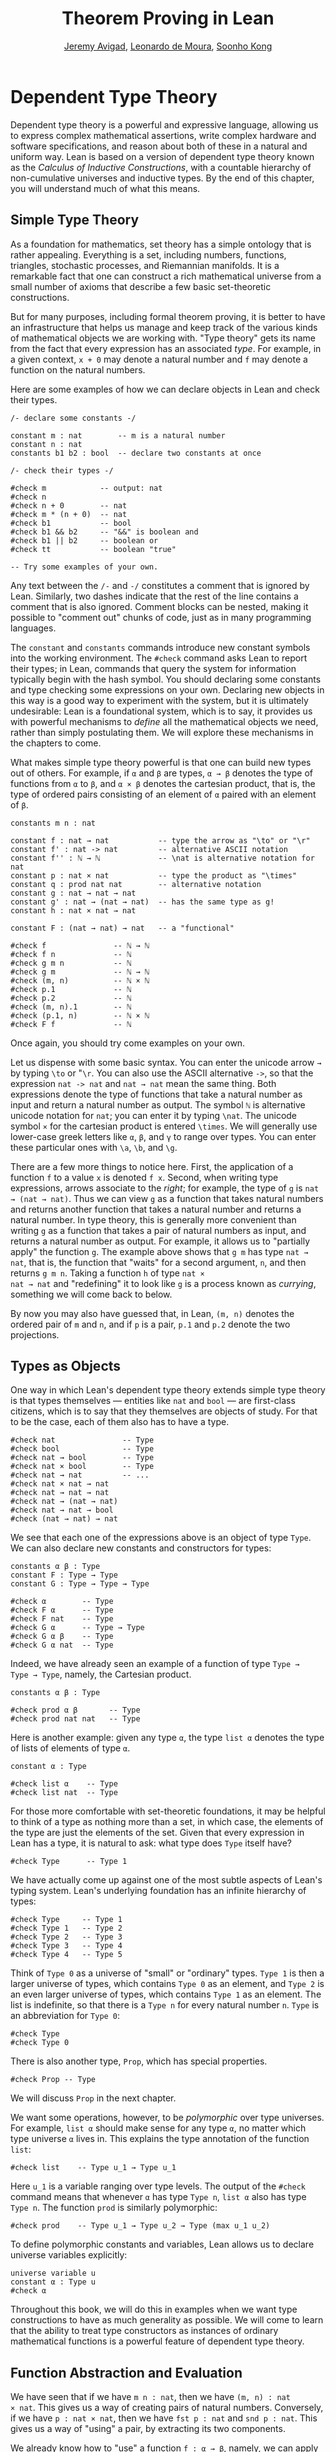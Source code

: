 #+Title: Theorem Proving in Lean
#+Author: [[http://www.andrew.cmu.edu/user/avigad][Jeremy Avigad]], [[http://leodemoura.github.io][Leonardo de Moura]], [[http://www.cs.cmu.edu/~soonhok][Soonho Kong]]

# TODO: since there is more in init now, we no longer discuss import
# here. So we have to do it later.

* Dependent Type Theory
:PROPERTIES:
  :CUSTOM_ID: Dependent_Type_Theory
:END:

Dependent type theory is a powerful and expressive language, allowing
us to express complex mathematical assertions, write complex hardware
and software specifications, and reason about both of these in a
natural and uniform way. Lean is based on a version of dependent type
theory known as the /Calculus of Inductive Constructions/, with a
countable hierarchy of non-cumulative universes and inductive
types. By the end of this chapter, you will understand much of what
this means.

** Simple Type Theory

As a foundation for mathematics, set theory has a simple ontology that
is rather appealing. Everything is a set, including numbers,
functions, triangles, stochastic processes, and Riemannian
manifolds. It is a remarkable fact that one can construct a rich
mathematical universe from a small number of axioms that describe a
few basic set-theoretic constructions.

But for many purposes, including formal theorem proving, it is better
to have an infrastructure that helps us manage and keep track of the
various kinds of mathematical objects we are working with. "Type
theory" gets its name from the fact that every expression has an
associated /type/. For example, in a given context, =x + 0= may
denote a natural number and =f= may denote a function on the natural
numbers.

Here are some examples of how we can declare objects in Lean and
check their types.
#+BEGIN_SRC lean
/- declare some constants -/

constant m : nat        -- m is a natural number
constant n : nat
constants b1 b2 : bool  -- declare two constants at once

/- check their types -/

#check m            -- output: nat
#check n
#check n + 0        -- nat
#check m * (n + 0)  -- nat
#check b1           -- bool
#check b1 && b2     -- "&&" is boolean and
#check b1 || b2     -- boolean or
#check tt           -- boolean "true"

-- Try some examples of your own.
#+END_SRC

Any text between the =/-= and =-/= constitutes a comment that is
ignored by Lean. Similarly, two dashes indicate that the rest of the
line contains a comment that is also ignored. Comment blocks can be
nested, making it possible to "comment out" chunks of code, just as in
many programming languages.

The =constant= and =constants= commands introduce new constant symbols
into the working environment. The =#check= command asks Lean to report
their types; in Lean, commands that query the system for information
typically begin with the hash symbol. You should declaring some
constants and type checking some expressions on your own. Declaring
new objects in this way is a good way to experiment with the system,
but it is ultimately undesirable: Lean is a foundational system, which
is to say, it provides us with powerful mechanisms to /define/ all the
mathematical objects we need, rather than simply postulating them. We
will explore these mechanisms in the chapters to come.

What makes simple type theory powerful is that one can build new types
out of others. For example, if =α= and =β= are types, =α → β= denotes
the type of functions from =α= to =β=, and =α × β= denotes the cartesian
product, that is, the type of ordered pairs consisting of an element
of =α= paired with an element of =β=.
#+BEGIN_SRC lean
constants m n : nat

constant f : nat → nat           -- type the arrow as "\to" or "\r"
constant f' : nat -> nat         -- alternative ASCII notation
constant f'' : ℕ → ℕ             -- \nat is alternative notation for nat
constant p : nat × nat           -- type the product as "\times"
constant q : prod nat nat        -- alternative notation
constant g : nat → nat → nat
constant g' : nat → (nat → nat)  -- has the same type as g!
constant h : nat × nat → nat

constant F : (nat → nat) → nat   -- a "functional"

#check f               -- ℕ → ℕ
#check f n             -- ℕ
#check g m n           -- ℕ
#check g m             -- ℕ → ℕ
#check (m, n)          -- ℕ × ℕ
#check p.1             -- ℕ
#check p.2             -- ℕ
#check (m, n).1        -- ℕ
#check (p.1, n)        -- ℕ × ℕ
#check F f             -- ℕ
#+END_SRC
Once again, you should try come examples on your own.

Let us dispense with some basic syntax. You can enter the unicode
arrow =→= by typing =\to= or "=\r=. You can also use the ASCII
alternative =->=, so that the expression =nat -> nat= and =nat → nat=
mean the same thing. Both expressions denote the type of functions
that take a natural number as input and return a natural number as
output. The symbol =ℕ= is alternative unicode notation for =nat=; you
can enter it by typing =\nat=. The unicode symbol =×= for the
cartesian product is entered =\times=. We will generally use lower-case
greek letters like =α=, =β=, and =γ= to range over types. You can
enter these particular ones with =\a=, =\b=, and =\g=.

There are a few more things to notice here. First, the
application of a function =f= to a value =x= is denoted =f x=. Second,
when writing type expressions, arrows associate to the /right/; for
example, the type of =g= is =nat → (nat → nat)=. Thus we can view =g=
as a function that takes natural numbers and returns another function
that takes a natural number and returns a natural number. In type
theory, this is generally more convenient than writing =g= as a
function that takes a pair of natural numbers as input, and returns a
natural number as output. For example, it allows us to "partially
apply" the function =g=. The example above shows that =g m= has type
=nat → nat=, that is, the function that "waits" for a second argument,
=n=, and then returns =g m n=. Taking a function =h= of type =nat ×
nat → nat= and "redefining" it to look like =g= is a process known as
/currying/, something we will come back to below.

By now you may also have guessed that, in Lean, =(m, n)= denotes the
ordered pair of =m= and =n=, and if =p= is a pair, =p.1= and =p.2=
denote the two projections.

** Types as Objects

One way in which Lean's dependent type theory extends simple type
theory is that types themselves --- entities like =nat= and =bool= ---
are first-class citizens, which is to say that they themselves are
objects of study. For that to be the case, each of them also has to
have a type.
#+BEGIN_SRC lean
#check nat               -- Type
#check bool              -- Type
#check nat → bool        -- Type
#check nat × bool        -- Type
#check nat → nat         -- ...
#check nat × nat → nat
#check nat → nat → nat
#check nat → (nat → nat)
#check nat → nat → bool
#check (nat → nat) → nat
#+END_SRC

We see that each one of the expressions above is an object of type
=Type=.  We can also declare new constants and constructors for types:
#+BEGIN_SRC lean
constants α β : Type
constant F : Type → Type
constant G : Type → Type → Type

#check α        -- Type
#check F α      -- Type
#check F nat    -- Type
#check G α      -- Type → Type
#check G α β    -- Type
#check G α nat  -- Type
#+END_SRC
Indeed, we have already seen an example of a function of type =Type →
Type → Type=, namely, the Cartesian product.
#+BEGIN_SRC lean
constants α β : Type

#check prod α β       -- Type
#check prod nat nat   -- Type
#+END_SRC
Here is another example: given any type =α=, the type =list α= denotes
the type of lists of elements of type =α=.
#+BEGIN_SRC lean
constant α : Type

#check list α    -- Type
#check list nat  -- Type
#+END_SRC

For those more comfortable with set-theoretic foundations, it may be
helpful to think of a type as nothing more than a set, in which case,
the elements of the type are just the elements of the set. Given that
every expression in Lean has a type, it is natural to ask: what type
does =Type= itself have?
#+BEGIN_SRC lean
#check Type      -- Type 1
#+END_SRC
We have actually come up against one of the most subtle aspects of
Lean's typing system. Lean's underlying foundation has an infinite
hierarchy of types:
#+BEGIN_SRC lean
#check Type     -- Type 1
#check Type 1   -- Type 2
#check Type 2   -- Type 3
#check Type 3   -- Type 4
#check Type 4   -- Type 5
#+END_SRC
Think of =Type 0= as a universe of "small" or "ordinary" types.
=Type 1= is then a larger universe of types, which contains =Type 0= as an
element, and =Type 2= is an even larger universe of types, which
contains =Type 1= as an element. The list is indefinite, so that there
is a =Type n= for every natural number =n=. =Type= is an abbreviation
for =Type 0=:
#+BEGIN_SRC lean
#check Type
#check Type 0
#+END_SRC
There is also another type, =Prop=, which has special properties.
#+BEGIN_SRC lean
#check Prop -- Type
#+END_SRC
We will discuss =Prop= in the next chapter.

We want some operations, however, to be /polymorphic/ over type
universes. For example, =list α= should make sense for any type =α=,
no matter which type universe =α= lives in. This explains the type
annotation of the function =list=:
#+BEGIN_SRC lean
#check list    -- Type u_1 → Type u_1
#+END_SRC
Here =u_1= is a variable ranging over type levels. The output of the
=#check= command means that whenever =α= has type =Type n=, =list α=
also has type =Type n=. The function =prod= is similarly polymorphic:
#+BEGIN_SRC lean
#check prod    -- Type u_1 → Type u_2 → Type (max u_1 u_2)
#+END_SRC
To define polymorphic constants and variables, Lean allows us to
declare universe variables explicitly:
#+BEGIN_SRC lean
universe variable u
constant α : Type u
#check α
#+END_SRC
Throughout this book, we will do this in examples when we want type
constructions to have as much generality as possible. We will come to
learn that the ability to treat type constructors as instances of
ordinary mathematical functions is a powerful feature of dependent
type theory.

** Function Abstraction and Evaluation

We have seen that if we have =m n : nat=, then we have =(m, n) : nat
× nat=. This gives us a way of creating pairs of natural numbers.
Conversely, if we have =p : nat × nat=, then we have =fst p : nat= and
=snd p : nat=. This gives us a way of "using" a pair, by extracting its
two components.

We already know how to "use" a function =f : α → β=, namely, we can
apply it to an element =a : α= to obtain =f a : β=. But how do we
create a function from another expression?

The companion to application is a process known as "abstraction," or
"lambda abstraction." Suppose that by temporarily postulating a
variable =x : α= we can construct an expression =t : β=. Then the
expression =fun x : α, t=, or, equivalently, =λ x : α, t=, is an object
of type =α → β=. Think of this as the function from =α= to =β= which
maps any value =x= to the value =t=, which depends on =x=. For
example, in mathematics it is common to say "let =f= be the function
which maps any natural number =x= to =x + 5=." The expression =λ x :
nat, x + 5= is just a symbolic representation of the right-hand side
of this assignment.
#+BEGIN_SRC lean
#check fun x : nat, x + 5
#check λ x : nat, x + 5
#+END_SRC
Here are some more abstract examples:
#+BEGIN_SRC lean
constants α β  : Type
constants a1 a2 : α
constants b1 b2 : β

constant f : α → α
constant g : α → β
constant h : α → β → α
constant p : α → α → bool

#check fun x : α, f x                      -- α → α
#check λ x : α, f x                        -- α → α
#check λ x : α, f (f x)                    -- α → α
#check λ x : α, h x b1                     -- α → α
#check λ y : β, h a1 y                     -- β → α
#check λ x : α, p (f (f x)) (h (f a1) b2)  -- α → bool
#check λ x : α, λ y : β, h (f x) y         -- α → β → α
#check λ (x : α) (y : β), h (f x) y        -- α → β → α
#check λ x y, h (f x) y                    -- α → β → α
#+END_SRC
Lean interprets the final three examples as the same expression; in
the last expression, Lean infers the type of =x= and =y= from the
types of =f= and =h=.

Try writing some expressions on your own. Some mathematically common
examples of operations of functions can be described in terms of
lambda abstraction:
#+BEGIN_SRC lean
constants α β γ : Type
constant f : α → β
constant g : β → γ
constant b : β

#check λ x : α, x        -- α → α
#check λ x : α, b        -- α → β
#check λ x : α, g (f x)  -- α → γ
#check λ x, g (f x)
#+END_SRC
Think about what these expressions mean. The expression =λ x : α, x=
denotes the identity function on =α=, the expression =λ x : α, b=
denotes the constant function that always returns =b=, and =λ x : α, g
(f x)=, denotes the composition of =f= and =g=. We can, in general,
leave off the type annotations on the variable and let Lean infer it
for us. So, for example, we can write =λ x, g (f x)= instead of =λ x :
α, g (f x)=.

We can abstract over any of the constants in the previous definitions:
#+BEGIN_SRC lean
constants α β γ : Type
constant f : α → β
constant g : β → γ
constant b : β

-- BEGIN
#check λ b : β, λ x : α, x     -- β → α → α
#check λ (b : β) (x : α), x    -- β → α → α
#check λ (g : β → γ) (f : α → β) (x : α), g (f x)
                              -- (β → γ) → (α → β) → α → γ
-- END
#+END_SRC
Lean lets us combine lambdas, so the second example is equivalent to
the first. We can even abstract over the type:
#+BEGIN_SRC lean
constants α β γ : Type
constant f : α → β
constant g : β → γ
constant b : β

-- BEGIN
#check λ (α β : Type) (b : β) (x : α), x
#check λ (α β γ : Type) (g : β → γ) (f : α → β) (x : α), g (f x)
-- END
#+END_SRC
The last expression, for example, denotes the function that takes
three types, =α=, =β=, and =γ=, and two functions, =g : β → γ= and
=f : α → β=, and returns the composition of =g= and =f=. (Making sense
of the type of this function requires an understanding of dependent
products, which we will explain below.) Within a lambda expression =λ
x : α, t=, the variable =x= is a "bound variable": it is really a
placeholder, whose "scope" does not extend beyond =t=. For example,
the variable =b= in the expression =λ (b : β) (x : α), x= has nothing
to do with the constant =b= declared earlier. In fact, the expression
denotes the same function as =λ (u : β) (z : α), z=. Formally, the
expressions that are the same up to a renaming of bound variables are
called /alpha equivalent/, and are considered "the same." Lean
recognizes this equivalence.

Notice that applying a term =t : α → β= to a term =s : α= yields an
expression =t s : β=. Returning to the previous example and renaming
bound variables for clarity, notice the types of the following
expressions:
#+BEGIN_SRC lean
constants α β γ : Type
constant f : α → β
constant g : β → γ
constant h : α → α
constants (a : α) (b : β)

#check (λ x : α, x) a                -- α
#check (λ x : α, b) a                -- β
#check (λ x : α, b) (h a)            -- β
#check (λ x : α, g (f x)) (h (h a))  -- γ

#check (λ (v : β → γ) (u : α → β) x, v (u x)) g f a   -- γ

#check (λ (Q R S : Type) (v : R → S) (u : Q → R) (x : Q),
        v (u x)) α β γ g f a        -- γ
#+END_SRC
As expected, the expression =(λ x : α, x) a= has type =α=. In fact,
more should be true: applying the expression =(λ x : α, x)= to =a=
should "return" the value =a=. And, indeed, it does:
#+BEGIN_SRC lean
constants α β γ : Type
constant f : α → β
constant g : β → γ
constant h : α → α
constants (a : α) (b : β)

#reduce (λ x : α, x) a                -- a
#reduce (λ x : α, b) a                -- b
#reduce (λ x : α, b) (h a)            -- b
#reduce (λ x : α, g (f x)) a          -- g (f a)

#reduce (λ (v : β → γ) (u : α → β) x, v (u x)) g f a   -- g (f a)

#reduce (λ (Q R S : Type) (v : R → S) (u : Q → R) (x : Q),
       v (u x)) α β γ g f a        -- g (f a)
#+END_SRC
The command =#reduce= tells Lean to evaluate an expression by
/reducing/ it to normal form, which is to say, carrying out all the
computational reductions that are sanctioned by the underlying
logic. The process of simplifying an expression =(λ x, t)s= to
=t[s/x]= -- that is, =t= with =s= substituted for the variable =x= --
is known as /beta reduction/, and two terms that beta reduce to a
common term are called /beta equivalent/. But the =#reduce= command
carries out other forms of reduction as well:
#+BEGIN_SRC lean
constants m n : nat
constant b : bool

#print "reducing pairs"
#reduce (m, n).1        -- m
#reduce (m, n).2        -- n

#print "reducing boolean expressions"
#reduce tt && ff        -- ff
#reduce b && ff         -- ff

#print "reducing arithmetic expressions"
#reduce n + 0           -- n
#reduce n + 2           -- nat.succ (nat.succ n)
#reduce 2 + 3           -- 5
#+END_SRC
In a later chapter, we will explain how these terms are evaluated. For
now, we only wish to emphasize that this is an important feature of
dependent type theory: every term has a computational behavior, and
supports a notion of reduction, or /normalization/. In principle, two
terms that reduce to the same value are called /definitionally
equal/. They are considered "the same" by the underlying logical
framework, and Lean does its best to recognize and support these
identifications.

It is this computational behavior that makes it possible to use Lean
as a programming language as well. Indeed, Lean extracts bytecode from
terms an a computationally pure fragment of the logical framework, and
can evaluate them quite efficiently:
#+BEGIN_SRC lean
#eval 12345 * 54321
#+END_SRC
In contrast, the =#reduce= command relies on Lean's trusted kernel,
the part of Lean that is responsible for checking and verifying the
correctness of expressions and proofs. As such, the =#reduce= command
is more trustworthy, but far less efficient. We will have more to say
about =#eval= in [[file:11_Axioms_and_Computation.org::#Axioms_and_Computation][Chapter 11]], and it will plays a central role in
[[https://leanprover.github.io/programming_in_lean][Programming in Lean]]. In this tutorial, however, we will generally rely
on =#reduce= instead.

** Introducing Definitions
:PROPERTIES:
  :CUSTOM_ID: Introducing_Definitions
:END:

As we have noted above, declaring constants in the Lean environment is
a good way to postulate new objects to experiment with, but most of
the time what we really want to do is /define/ objects in Lean
and prove things about them. The =definition= command provides one
important way of defining new objects.
#+BEGIN_SRC lean
definition foo : (ℕ → ℕ) → ℕ := λ f, f 0

#check foo    -- ℕ
#print foo    -- λ (f : ℕ → ℕ), f 0
#+END_SRC
We can omit the type when Lean has enough information to infer it:
#+BEGIN_SRC lean
definition foo' := λ f : ℕ → ℕ, f 0
#+END_SRC
The general form of a definition is ~definition foo : T := bar~. Lean
can usually infer the type =T=, but it is often a good idea to write
it explicitly. This clarifies your intention, and Lean will flag an
error if the right-hand side of the definition does not have the right
type.

Because function definitions are so common, Lean provides the
shorthand =def= for =definition=. It also allows us to use an
alternative format which puts the abstracted variables before the
colon and omits the lambda:
#+BEGIN_SRC lean
def double (x : ℕ) : ℕ := x + x
#print double
#check double 3
#reduce double 3    -- 6

def square (x : ℕ) := x * x
#print square
#check square 3
#reduce square 3    -- 9

def do_twice (f : ℕ → ℕ) (x : ℕ) : ℕ := f (f x)

#reduce do_twice double 2    -- 8
#+END_SRC
These definitions are equivalent to the following:
#+BEGIN_SRC lean
def double : ℕ → ℕ := λ x, x + x
def square : ℕ → ℕ := λ x, x * x
def do_twice : (ℕ → ℕ) → ℕ → ℕ := λ f x, f (f x)
#+END_SRC
We can even use this approach to specify arguments that are types:
#+BEGIN_SRC lean
def compose (α β γ : Type) (g : β → γ) (f : α → β) (x : α) : γ :=
g (f x)
#+END_SRC
As an exercise, we encourage you to use =do_twice= and =double= to
define functions that quadruple their input, and multiply the input
by 8. As a further exercise, we encourage you to try defining a
function
=Do_Twice : ((ℕ → ℕ) → (ℕ → ℕ)) → (ℕ → ℕ) → (ℕ → ℕ)=
which iterates /its/ argument twice, so that =Do_Twice do_twice= a
function which iterates /its/ input four times, and evaluate
=Do_Twice do_twice double 2=.

Above, we discussed the process of "currying" a function, that is,
taking a function =f (a, b)= that takes an ordered pair as an
argument, and recasting it as a function =f' a b= that takes two
arguments successively. As another exercise, we encourage you to
complete the following definitions, which "curry" and "uncurry" a
function.
#+BEGIN_SRC lean
def curry (α β γ : Type) (f : α × β → γ) : α → β → γ := sorry

def uncurry (α β γ : Type) (f : α → β → γ) : α × β → γ := sorry
#+END_SRC

** Local Definitions

Lean also allows you to introduce "local" definitions using the =let=
construct. The expression ~let a := t1 in t2~ is definitionally equal to
the result of replacing every occurrence of =a= in =t2= by =t1=.
#+BEGIN_SRC lean
#check let y := 2 + 2 in y * y   -- ℕ
#reduce  let y := 2 + 2 in y * y   -- 16

def t (x : ℕ) : ℕ :=
let y := x + x in y * y

#reduce t 2   -- 16
#+END_SRC
Here, =t= is definitionally equal to the term =(x + x) * (x + x)=.
You can combine multiple assignments in a single =let= statement:
#+BEGIN_SRC lean
#check let y := 2 + 2, z := y + y in z * z   -- 16
#reduce  let y := 2 + 2, z := y + y in z * z   -- 64
#+END_SRC

Notice that the meaning of the expression ~let a := t1 in t2~ is very
similar to the meaning of =(λ a, t2) t1=, but the two are not the
same. In the first expression, you should think of every instance of
=a= in =t2= as a syntactic abbreviation for =t1=. In the second
expression, =a= is a variable, and the expression =λ a, t2= has to make
sense independently of the value of =a=. The =let= construct is a
stronger means of abbreviation, and there are expressions of the form
~let a := t1 in t2~ that cannot be expressed as =(λ a, t2) t1=. As an
exercise, try to understand why the definition of =foo= below type
#checks, but the definition of =bar= does not.
#+BEGIN_SRC lean
def foo := let a := nat  in λ x : a, x + 2

/-
def bar := (λ a, λ x : a, x + 2) nat
-/
#+END_SRC

** Variables and Sections
:PROPERTIES:
  :CUSTOM_ID: Variables_and_Sections
:END:

This is a good place to introduce some organizational features of Lean
that are not a part of the axiomatic framework /per se/, but make it
possible to work in the framework more efficiently.

We have seen that the =constant= command allows us to declare new
objects, which then become part of the global context. Declaring new
objects in this way is somewhat crass. Lean enables us to /define/ all
of the mathematical objects we need, and /declaring/ new objects
willy-nilly is therefore somewhat lazy. In the words of Bertrand
Russell, it has all the advantages of theft over honest toil. We will
see in the next chapter that it is also somewhat dangerous: declaring
a new constant is tantamount to declaring an axiomatic extension of
our foundational system, and may result in inconsistency.

So far, in this tutorial, we have used the =constant= command to
create "arbitrary" objects to work with in our examples. For example,
we have declared types =α=, =β=, and =γ= to populate our context. This
can be avoided, using implicit or explicit lambda abstraction in our
definitions to declare such objects "locally":
#+BEGIN_SRC lean
def compose (α β γ : Type) (g : β → γ) (f : α → β) (x : α) :
  γ := g (f x)

def do_twice (α : Type) (h : α → α) (x : α) : α := h (h x)

def do_thrice (α : Type) (h : α → α) (x : α) : α := h (h (h x))
#+END_SRC
Repeating declarations in this way can be tedious, however. Lean
provides us with the =variable= and =variables= commands to make such
declarations look global:
#+BEGIN_SRC lean
variables (α β γ : Type)

def compose (g : β → γ) (f : α → β) (x : α) : γ := g (f x)
def do_twice (h : α → α) (x : α) : α := h (h x)
def do_thrice (h : α → α) (x : α) : α := h (h (h x))
#+END_SRC
We can declare variables of any type, not just =Type= itself:
#+BEGIN_SRC lean
variables (α β γ : Type)
variables (g : β → γ) (f : α → β) (h : α → α)
variable x : α

def compose := g (f x)
def do_twice := h (h x)
def do_thrice := h (h (h x))

#print compose
#print do_twice
#print do_thrice
#+END_SRC
Printing them out shows that all three groups of definitions have
exactly the same effect.

The =variable= and =variables= commands look like the =constant= and
=constants= commands we have used above, but there is an important
difference. Rather than creating permanent entities, the former
commands simply instruct Lean to insert the declared variables as
bound variables in definitions that refer to them. Lean is smart
enough to figure out which variables are used explicitly or implicitly
in a definition. We can therefore proceed as though =α=, =β=, =γ=,
=g=, =f=, =h=, and =x= are fixed objects when we write our
definitions, and let Lean abstract the definitions for us
automatically.

When declared in this way, a variable stays in scope until the end of
the file we are working on, and we cannot declare another variable
with the same name. Sometimes, however, it is useful to limit the
scope of a variable. For that purpose, Lean provides the notion of a
=section=:
#+BEGIN_SRC lean
section useful
  variables (α β γ : Type)
  variables (g : β → γ) (f : α → β) (h : α → α)
  variable x : α

  def compose := g (f x)
  def do_twice := h (h x)
  def do_thrice := h (h (h x))
end useful
#+END_SRC
When the section is closed, the variables go out of scope, and become
nothing more than a distant memory.

You do not have to indent the lines within a section, since Lean
treats any string of returns, spaces, and tabs equivalently as
whitespace. Nor do you have to name a section, which is to say, you
can use an anonymous =section= / =end= pair. If you do name a section,
however, you have to close it using the same name. Sections can also
be nested, which allows you to declare new variables incrementally.

We will see in [[file:06_Interacting_with_Lean.org::#Interacting_with_Lean][Chapter 6]] that, as a scoping mechanism, sections govern
more than just variables; other commands have effects that are only
operant in the current section. Similarly, if we use the =open=
command inside a section, it only remains in effect until that section
is closed.

** Namespaces
:PROPERTIES:
  :CUSTOM_ID: Namespaces
:END:

Lean provides us with the ability to group definitions, notation, and
other information into nested, hierarchical /namespaces/:
#+BEGIN_SRC lean
namespace foo
  def a : ℕ := 5
  def f (x : ℕ) : ℕ := x + 7

  def fa : ℕ := f a
  def ffa : ℕ := f (f a)

  #print "inside foo"

  #check a
  #check f
  #check fa
  #check ffa
  #check foo.fa
end foo

#print "outside the namespace"

-- #check a  -- error
-- #check f  -- error
#check foo.a
#check foo.f
#check foo.fa
#check foo.ffa

open foo

#print "opened foo"

#check a
#check f
#check fa
#check foo.fa
#+END_SRC
When we declare that we are working in the namespace =foo=, every
identifier we declare has a full name with prefix "=foo.=" Within the
namespace, we can refer to identifiers by their shorter names, but
once we end the namespace, we have to use the longer names.

The =open= command brings the shorter names into the current
context. Often, when we import a theory file, we will want to open one or
more of the namespaces it contains, to have access to the short
identifiers, notations, and so on. But sometimes we will want to leave
this information hidden, for example, when they conflict with
identifiers and notations in another namespace we want to use. Thus
namespaces give us a way to manage our working environment.

For example, Lean groups definitions and theorems involving lists into
a namespace =list=.
#+BEGIN_SRC lean
#check list.nil
#check list.cons
#check list.append
#+END_SRC
We will discuss their types, below. The command =open list= allows us
to use the shorter names:
#+BEGIN_SRC lean
open list

#check nil
#check cons
#check append
#+END_SRC

Like sections, namespaces can be nested:
#+BEGIN_SRC lean
namespace foo
  def a : ℕ := 5
  def f (x : ℕ) : ℕ := x + 7

  def fa : ℕ := f a

  namespace bar
    def ffa : ℕ := f (f a)

    #check fa
    #check ffa
  end bar

  #check fa
  #check bar.ffa
end foo

#check foo.fa
#check foo.bar.ffa

open foo

#check fa
#check bar.ffa
#+END_SRC
Namespaces that have been closed can later be reopened, even in
another file:
#+BEGIN_SRC lean
namespace foo
  def a : ℕ := 5
  def f (x : ℕ) : ℕ := x + 7

  def fa : ℕ := f a
end foo

#check foo.a
#check foo.f

namespace foo
  def ffa : ℕ := f (f a)
end foo
#+END_SRC
Like sections, nested namespaces have to be closed in the order they
are opened. Also, a namespace cannot be opened within a section;
namespaces have to live on the outer levels.

Namespaces and sections serve different purposes: namespaces organize
data and sections declare variables for insertion in theorems. In many
respects, however, a =namespace ... end= block behaves the same as a
=section ... end= block. In particular, if you use the =variable=
command within a namespace, its scope is limited to the
namespace. Similarly, if you use an =open= command within a namespace,
its effects disappear when the namespace is closed.

** Dependent Types
:PROPERTIES:
  :CUSTOM_ID: Dependent_Types
:END:

You have now seen one way of defining functions and objects in Lean,
and we will gradually introduce you to many more. But an important
goal in Lean is to /prove/ things about the objects we define, and the
next chapter will introduce you to Lean's mechanisms for stating
theorems and constructing proofs. Meanwhile, let us remain on the
topic of defining objects in dependent type theory for just a moment
longer. In this section, we will explain what makes dependent type
theory /dependent/, and why dependent types are useful.

The short explanation is that what makes dependent type theory
dependent is that types can depend on parameters. You have already
seen a nice example of this: the type =list α= depends on the argument
=α=, and this dependence is what distinguishes =list ℕ= and =list
bool=. For another example, consider the type =vec α n=, the type of
vectors of elements of =α= of length =n=. This type depends on /two/
parameters: the type =α : Type= of the elements in the vector and the
length =n : ℕ=.

Suppose we wish to write a function =cons= which inserts a new element
at the head of a list. What type should =cons= have? Such a function
is /polymorphic/: we expect the =cons= function for =ℕ=, =bool=, or
an arbitrary type =α= to behave the same way. So it makes sense to
take the type to be the first argument to =cons=, so that for any
type, =α=, =cons α= is the insertion function for lists of type
=α=. In other words, for every =α=, =cons α= is the function that
takes an element =a : α= and a list =l : list α=, and returns a new
list, so we have =cons α a l : list α=.

It is clear that =cons α= should have type =α → list α → list α=. But
what type should =cons= have? A first guess might be =Type → α → list
α → list α=, but, on reflection, this does not make sense: the =α= in
this expression does not refer to anything, whereas it should refer to
the argument of type =Type=. In other words, /assuming/ =α : Type= is
the first argument to the function, the type of the next two elements
are =α= and =list α=. These types vary depending on the first
argument, =α=.

This is an instance of a /Pi type/, or /dependent function type/.
Given =α : Type= and =β : α → Type=, think of =β= as a family of types
over =α=, that is, a type =β a= for each =a : α=. In that case, the
type =Π x : α, β x= denotes the type of functions =f= with the
property that, for each =a : α=, =f a= is an element of =β a=. In
other words, the type of the value returned by =f= depends on its
input.

Notice that =Π x : α, β= makes sense for any expression =β :
Type=. When the value of =β= depends on =x= (as does, for example, the
expression =β x= in the previous paragraph), =Π x : α, β= denotes a
dependent function type. When =β= doesn't depend on =x=, =Π x : α, β=
is no different from the type =α → β=. Indeed, in dependent type
theory (and in Lean), the Pi construction is fundamental, and =α → β=
is just notation for =Π x : α, β= when =β= does not depend on =α=.

Returning to the example of lists, we can model some basic list
operations as follows. We use =namespace hide= to avoid a naming conflict
with the =list= type defined in the standard library.
#+BEGIN_SRC lean
namespace hide

universe variable u

constant list   : Type u → Type u

constant cons   : Π α : Type u, α → list α → list α
constant nil    : Π α : Type u, list α
constant head   : Π α : Type u, list α → α
constant tail   : Π α : Type u, list α → list α
constant append : Π α : Type u, list α → list α → list α

end hide
#+END_SRC
You can enter the symbol =Π= by typing =\Pi=. Here, =nil= is intended
to denote the empty list, =head= and =tail= return the first element
of a list and the remainder, respectively. The constant =append= is
intended to denote the function that concatenates two lists.

We emphasize that these constant declarations are only for the
purposes of illustration. The =list= type and all these operations
are, in fact, /defined/ in Lean's standard library, and are proved to
have the expected properties. Moreover, as the next example shows, the
types indicated above are essentially the types of the objects that
are defined in the library. (We will explain the =@= symbol and the
difference between the round and curly brackets momentarily.)
#+BEGIN_SRC lean
open list

#check list     -- Type u_1 → Type u_1

#check @cons    -- Π {α : Type u_1}, α → list α → list α
#check @nil     -- Π {α : Type u_1}, list α
#check @head    -- Π {α : Type u_1} [_inst_1 : inhabited α], list α → α
#check @tail    -- Π {α : Type u_1}, list α → list α
#check @append  -- Π {α : Type u_1}, list α → list α → list α
#+END_SRC
There is a subtlety in the definition of =head=: the type =α= is
required to have at least one element, and when passed the empty list,
the function must determine a default element of the relevant type. We
will explain how this is done in [[file:10_Type_Classes.org::#Type_Classes][Chapter 10]].

Vector operations are handled similarly:
#+BEGIN_SRC lean
universe variable u
constant vec : Type u → ℕ → Type u

namespace vec
  constant empty : Π α : Type u, vec α 0
  constant cons :
    Π (α : Type u) (n : ℕ), α → vec α n → vec α (n + 1)
  constant append :
    Π (α : Type u) (n m : ℕ),  vec α m → vec α n → vec α (n + m)
end vec
#+END_SRC

In the coming chapters, you will come across many instances of
dependent types. Here we will mention just one more important and
illustrative example, the /Sigma types/, =Σ x : α, β x=, sometimes
also known as /dependent products/. These are, in a sense, companions to
the Pi types. The type =Σ x : α, β x= denotes the type of pairs
=sigma.mk a b= where =a : α= and =b : β a=.
# TODO: where to discuss this? The angle brackets only work where
#   the expected type is known.
# You can also use angle
# brackets =<a, b>= as notation for =sigma.mk a b=. (To type these
# brackets, use the shortcuts =\<= and =\>=.)

Just as Pi types =Π x : α, β x= generalize the notion of a function
type =α → β= by allowing =β= to depend on =α=, Sigma types =Σ x : α, β
x= generalize the cartesian product =α × β= in the same way: in the
expression =sigma.mk a b=, the type of the second element of the pair,
=b : β a=, depends on the first element of the pair, =a : α=.
#+BEGIN_SRC lean
variable α : Type
variable β : α → Type
variable a : α
variable b : β a

#check sigma.mk a b      -- Σ (a : α), β a
#check (sigma.mk a b).1  -- α
#check (sigma.mk a b).2  -- β (sigma.fst (sigma.mk a b))

#reduce  (sigma.mk a b).1  -- a
#reduce  (sigma.mk a b).2  -- b
#+END_SRC
Notice that when =p= is a dependent pair the expressions =(sigma.mk a b).1= and
=(sigma.mk a b).2= are short for =sigma.fst (sigma.mk a b)= and =sigma.snd
(sigma.mk a b)=, respectively, and that these reduce to =a= and =b=,
respectively.

** Implicit Arguments
:PROPERTIES:
  :CUSTOM_ID: Implicit_Arguments
:END:

Suppose we have an implementation of lists as described above.
#+BEGIN_SRC lean
namespace hide
universe variable u
constant list : Type u → Type u

namespace list
  constant cons   : Π α : Type u, α → list α → list α
  constant nil    : Π α : Type u, list α
  constant append : Π α : Type u, list α → list α → list α
end list
end hide
#+END_SRC
Then, given a type =α=, some elements of =α=, and some lists of
elements of =α=, we can construct new lists using the constructors.
#+BEGIN_SRC lean
namespace hide
universe variable u
constant list : Type u → Type u

namespace list
  constant cons   : Π α : Type u, α → list α → list α
  constant nil    : Π α : Type u, list α
  constant append : Π α : Type u, list α → list α → list α
end list

-- BEGIN
open hide.list

variable  α : Type
variable  a : α
variables l1 l2 : list α

#check cons α a (nil α)
#check append α (cons α a (nil α)) l1
#check append α (append α (cons α a (nil α)) l1) l2
-- END
end hide
#+END_SRC

Because the constructors are polymorphic over types, we have to insert
the type =α= as an argument repeatedly. But this information is
redundant: one can infer the argument =α= in =cons α a (nil α)= from
the fact that the second argument, =a=, has type =α=. One can
similarly infer the argument in =nil α=, not from anything else in
that expression, but from the fact that it is sent as an argument to
the function =cons=, which expects an element of type =list α= in that
position.

This is a central feature of dependent type theory: terms carry a lot
of information, and often some of that information can be inferred
from the context. In Lean, one uses an underscore, =_=, to specify
that the system should fill in the information automatically. This is
known as an "implicit argument."
#+BEGIN_SRC lean
namespace hide
universe variable u
constant list : Type u → Type u

namespace list
  constant cons   : Π α : Type u, α → list α → list α
  constant nil    : Π α : Type u, list α
  constant append : Π α : Type u, list α → list α → list α
end list

open hide.list

variable  α : Type
variable  a : α
variables l1 l2 : list α

-- BEGIN
#check cons _ a (nil _)
#check append _ (cons _ a (nil _)) l1
#check append _ (append _ (cons _ a (nil _)) l1) l2
-- END
end hide
#+END_SRC

It is still tedious, however, to type all these underscores.  When a
function takes an argument that can generally be inferred from
context, Lean allows us to specify that this argument should, by
default, be left implicit. This is done by putting the arguments in
curly braces, as follows:
#+BEGIN_SRC lean
namespace hide
universe variable u
constant list : Type u → Type u

-- BEGIN
namespace list
  constant cons   : Π {α : Type u}, α → list α → list α
  constant nil    : Π {α : Type u}, list α
  constant append : Π {α : Type u}, list α → list α → list α
end list

open hide.list

variable  α : Type
variable  a : α
variables l1 l2 : list α

#check cons a nil
#check append (cons a nil) l1
#check append (append (cons a nil) l1) l2
-- END
end hide
#+END_SRC
All that has changed are the braces around =α : Type u= in the
declaration of the variables. We can also use this device in function
definitions:
#+BEGIN_SRC lean
universe variable u
def ident {α : Type u} (x : α) := x

variables α β : Type u
variables (a : α) (b : β)

#check ident      -- ?M_1 → ?M_1
#check ident a    -- α
#check ident b    -- β
#+END_SRC
This makes the first argument to =ident= implicit. Notationally, this
hides the specification of the type, making it look as though =ident=
simply takes an argument of any type. In fact, the function =id= is
defined in the standard library in exactly this way. We have chosen
a nontraditional name here only to avoid a clash of names.

Variables can also be specified as implicit when they are declared
with the =variables= command:
#+BEGIN_SRC lean
universe variable u

section
  variable {α : Type u}
  variable x : α
  def ident := x
end

variables α β : Type u
variables (a : α) (b : β)

#check ident
#check ident a
#check ident b
#+END_SRC
This definition of =ident= here has the same effect as the one above.

Lean has very complex mechanisms for instantiating implicit arguments,
and we will see that they can be used to infer function types,
predicates, and even proofs. The process of instantiating these
"holes," or "placeholders," in a term is often known as
/elaboration/. The presence of implicit arguments means that at times
there may be insufficient information to fix the meaning of an
expression precisely. An expression like =id= or =list.nil= is said to
be /polymorphic/, because it can take on different meanings in
different contexts. 

One can always specify the type =T= of an expression =e= by writing
=(e : T)=. This instructs Lean's elaborator to use the value =T= as
the type of =e= when trying to resolve implicit arguments. The second
pair of examples below use this mechanism to specify the desired types
of the expressions =id= and =list.nil=:
#+BEGIN_SRC lean
#check list.nil             -- list ?M1
#check id                   -- ?M1 → ?M1

#check (list.nil : list ℕ)  -- list ℕ
#check (id : ℕ → ℕ)         -- ℕ → ℕ
#+END_SRC

Numerals are overloaded in Lean, but when the type of a numeral cannot
be inferred, Lean assumes, by default, that it is a natural number. So
the expressions in the first two =#check= commands are elaborated in
the same way, whereas the third =#check= command interprets =2= as an
integer, and the fourth interprets it as a raw numeral.
#+BEGIN_SRC lean
#check 2            -- ℕ
#check (2 : ℕ)      -- ℕ
#check (2 : ℤ)      -- ℤ
#check (2 : num)    -- num
#+END_SRC

Sometimes, however, we may find ourselves in a situation where we have
declared an argument to a function to be implicit, but now want to
provide the argument explicitly. If =foo= is such a function, the
notation =@foo= denotes the same function with all the arguments made
explicit.
#+BEGIN_SRC lean
variables α β : Type
variables (a : α) (b : β)

-- BEGIN
#check @id        -- Π {α : Type u_1}, α → α
#check @id α      -- α → α
#check @id β      -- β → β
#check @id α a    -- α
#check @id β b    -- β
-- END
#+END_SRC
Notice that now the first =#check= command gives the type of the
identifier, =id=, without inserting any placeholders. Moreover, the
output indicates that the first argument is implicit.

** Exercises

1. Define the function =Do_twice=, as described in [[#Introducing_Definitions][Section 2.4]].

2. Define the functions =curry= and =uncurry=, as described in
   [[#Introducing_Definitions][Section 2.4]].

3. Above, we used the example =vec α n= for vectors of elements of
   type =α= of length =n=. Declare a constant =vec_add= that could
   represent a function that adds two vectors of natural numbers of
   the same length, and a constant =vec_reverse= that can represent a
   function that reverses its argument. Use implicit arguments for
   parameters that can be inferred. Declare some variables and check
   some expressions involving the constants that you have declared.

4. Similarly, declare a constant =matrix= so that =matrix α m n= could
   represent the type of =m= by =n= matrices. Declare some constants
   to represent functions on this type, such as matrix addition and
   multiplication, and (using =vec=) multiplication of a matrix by a
   vector. Once again, declare some variables and check some
   expressions involving the constants that you have declared. 
